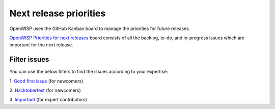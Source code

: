 Next release priorities
=======================

OpenWISP uses the GitHub Kanban board to manage the priorities
for future releases.

`OpenWISP Priorities for next releases 
<https://github.com/orgs/openwisp/projects/4>`_
board consists of all the backlog, to-do, and in-progress issues
which are important for the next release.

Filter issues
-------------

You can use the below filters to find the issues according to
your expertise:

1. `Good first issue 
<https://github.com/orgs/openwisp/projects/4?card_filter_query=label%3A%22good+first+issue%22>`_
(for newcomers)

2. `Hacktoberfest 
<https://github.com/orgs/openwisp/projects/4?card_filter_query=label%3Ahacktoberfest>`_
(for newcomers)

3. `Important 
<https://github.com/orgs/openwisp/projects/4?card_filter_query=label%3Aimportant>`_
(for expert contributors)
